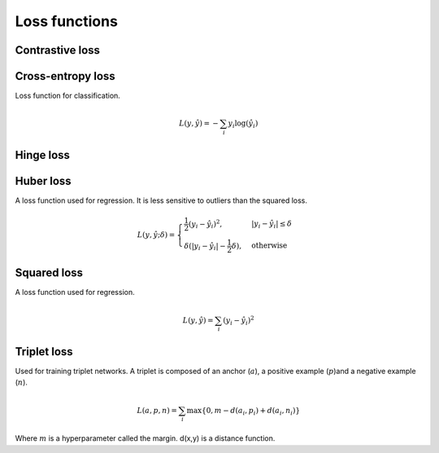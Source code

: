 ===============
Loss functions
===============

""""""""""""""""
Contrastive loss
""""""""""""""""

""""""""""""""""""""""""""""""""
Cross-entropy loss
""""""""""""""""""""""""""""""""
Loss function for classification.

.. math::

  L(y,\hat{y}) = -\sum_i y_i \log(\hat{y}_i)


""""""""""""""""
Hinge loss
""""""""""""""""

""""""""""""""""
Huber loss
""""""""""""""""
A loss function used for regression. It is less sensitive to outliers than the squared loss.

.. math::

  L(y,\hat{y};\delta) = 
          \begin{cases}
              \frac{1}{2}(y_i - \hat{y}_i)^2, & \ |y_i - \hat{y}_i| \leq \delta \\
              \delta(|y_i - \hat{y}_i| - \frac{1}{2}\delta), & \text{otherwise}
          \end{cases}

""""""""""""""""
Squared loss
""""""""""""""""
A loss function used for regression. 

.. math::

  L(y,\hat{y}) = \sum_i (y_i - \hat{y}_i)^2
  
""""""""""""""""
Triplet loss
""""""""""""""""
Used for training triplet networks. A triplet is composed of an anchor (:math:`a`), a positive example (:math:`p`)and a negative example (:math:`n`).

.. math::

  L(a,p,n) = \sum_i \max\{0, m - d(a_i,p_i) + d(a_i,n_i)\}
  
Where :math:`m` is a hyperparameter called the margin. d(x,y) is a distance function.
